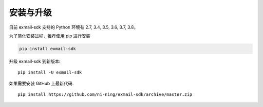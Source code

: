 安装与升级
==========

目前 exmail-sdk 支持的 Python 环境有 2.7, 3.4, 3.5, 3.6, 3.7, 3.8。

为了简化安装过程，推荐使用 pip 进行安装

.. code-block:: bash

    pip install exmail-sdk

升级 exmail-sdk 到新版本::

    pip install -U exmail-sdk

如果需要安装 GitHub 上最新代码::

    pip install https://github.com/ni-ning/exmail-sdk/archive/master.zip
